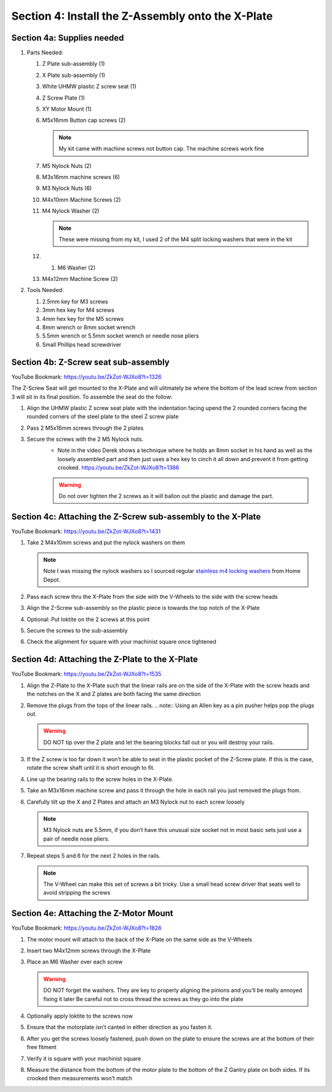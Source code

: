 Section 4: Install the Z-Assembly onto the X-Plate
==================================================

.. raw:: html

   <iframe width="853" height="480" src="https://www.youtube.com/embed/ZkZot-WJXo8?start=1310" frameborder="0" allow="accelerometer; autoplay; encrypted-media; gyroscope; picture-in-picture" allowfullscreen></iframe>

.. figure:: Section4_start.png
   :width: 80%


Section 4a: Supplies needed
---------------------------
#.  Parts Needed:

    #. Z Plate sub-assembly (1) 
    
    #. X Plate sub-assembly (1)

    #. White UHMW plastic Z screw seat (1)

    #. Z Screw Plate (1)

    #. XY Motor Mount (1)

    #. M5x16mm Button cap screws (2)
    
       .. note:: My kit came with machine screws not button cap. The machine screws work fine

    #. M5 Nylock Nuts (2)
    
    #. M3x16mm machine screws (6)

    #. M3 Nylock Nuts (6)

    #. M4x10mm Machine Screws (2)

    #. M4 Nylock Washer (2)
       
       .. note:: These were missing from my kit, I used 2 of the M4 split locking washers that were in the kit
    
    #. 1. M6 Washer (2)

    #. M4x12mm Machine Screw (2)

#.  Tools Needed:

    #. 2.5mm key for M3 screws

    #. 3mm hex key for M4 screws

    #. 4mm hex key for the M5 screws

    #. 8mm wrench or 8mm socket wrench

    #. 5.5mm wrench or 5.5mm socket wrench or needle nose pliers 

    #. Small Phillips head screwdriver


Section 4b: Z-Screw seat sub-assembly
-------------------------------------

YouTube Bookmark: https://youtu.be/ZkZot-WJXo8?t=1326

.. image:: section_4b_z_seat.png
   :width: 50%

The Z-Screw Seat will get mounted to the X-Plate and will ulitmately be where the bottom of the lead screw 
from section 3 will sit in its final position.  To assemble the seat do the follow:

1. Align the UHMW plastic Z screw seat plate with the indentation facing upend the 2 rounded corners facing the rounded corners of the steel plate to the steel Z screw plate

2. Pass 2 M5x16mm screws through the 2 plates

3. Secure the screws with the 2 M5 Nylock nuts.
    * Note in the video Derek shows a technique where he holds an 8mm socket in his hand as well as the loosely assembled part and then just uses a hex key to  cinch it all down and prevent it from getting crooked. https://youtu.be/ZkZot-WJXo8?t=1386
    
    ..  warning:: Do not over tighten the 2 screws as it will ballon out the plastic and damage the part.


Section 4c: Attaching the Z-Screw sub-assembly to the X-Plate
-------------------------------------------------------------

YouTube Bookmark: https://youtu.be/ZkZot-WJXo8?t=1431

.. image:: section_4c_X_plate.png
   :width: 50%

1. Take 2 M4x10mm screws and put the nylock washers on them 

   .. note:: Note I was missing the nylock washers so I sourced regular `stainless m4 locking washers <https://www.homedepot.com/p/Everbilt-4-Piece-M4-Stainless-Steel-Metric-Lock-Washer-842408/204993667>`_ from Home Depot.

2. Pass each screw thru the X-Plate from the side with the V-Wheels to the side with the screw heads

3. Align the Z-Screw sub-assembly so the plastic piece is towards the top notch of the X-Plate

4. Optional: Put loktite on the 2 screws at this point

5. Secure the screws to the sub-assembly

6. Check the alignment for square with your machinist square once tightened


Section 4d:  Attaching the Z-Plate to the X-Plate
-------------------------------------------------

YouTube Bookmark: https://youtu.be/ZkZot-WJXo8?t=1535

.. image:: section_4d_finished_plate.jpg
   :width: 50%

1. Align the Z-Plate to the X-Plate such that the linear rails are on the side of the X-Plate with the screw heads and the notches on the X and Z plates are both facing the same direction

2. Remove the plugs from the tops of the linear rails.  
   .. note::  Using an Allen key as a pin pusher helps pop the plugs out.
   
   .. warning::  DO NOT tip over the Z plate and let the bearing blocks fall out or you will destroy your rails.

3. If the Z screw is too far down it won’t be able to  seat in the plastic pocket of the Z-Screw plate.  If this is the case, rotate the screw shaft until it is short enough to fit.

4. Line up the bearing rails to the screw holes in the X-Plate.

5. Take an M3x16mm machine screw and pass it through the hole in each rail you just removed the plugs from.

6. Carefully tilt up the X and Z Plates and attach an M3 Nylock nut to each screw loosely

   .. note::  M3 Nylock nuts are 5.5mm, if you don’t have this unusual size socket not in most basic sets just use a pair of needle nose pliers. 

7. Repeat steps 5 and 6 for the next 2 holes in the rails.  

   .. note::  The V-Wheel can make this set of screws a bit tricky.  Use a small head screw driver that seats well to avoid stripping the screws

Section 4e:  Attaching the Z-Motor Mount
----------------------------------------

YouTube Bookmark: https://youtu.be/ZkZot-WJXo8?t=1826

.. image:: section_4e_z_motor_mount.png
   :width: 30%

1. The motor mount will attach to the back of the X-Plate on the same side as the V-Wheels

2. Insert two M4x12mm screws through the X-Plate

3. Place an M6 Washer over each screw

   .. warning::   DO NOT forget the washers.  They are key to properly aligning the pinions and you’ll be really annoyed fixing it later
                  Be careful not to cross thread the screws as they go into the plate

4. Optionally apply loktite to the screws now

5. Ensure that the motorplate isn’t canted in either direction as you fasten it.  

6. After you get the screws loosely fastened, push down on the plate to ensure the screws are at the bottom of their free fitment

7. Verify it is square with your machinist square

8. Measure the distance from the bottom of the motor plate to the bottom of the Z Gantry plate on both sides. If its crooked then measurements won’t match
